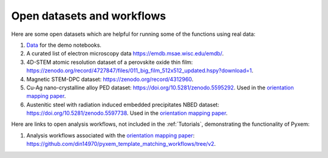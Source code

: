 ===========================
Open datasets and workflows
===========================

Here are some open datasets which are helpful for running some of the functions using real data:

#. `Data <https://drive.google.com/open?id=11CV7_wkFIsOtDICOcil8Bo25fo0NlR9I>`_ for the demo notebooks.

#. A curated list of electron microscopy data https://emdb.msae.wisc.edu/emdb/.

#. 4D-STEM atomic resolution dataset of a perovskite oxide thin film: https://zenodo.org/record/4727847/files/011_big_film_512x512_updated.hspy?download=1.

#. Magnetic STEM-DPC dataset: https://zenodo.org/record/4312960.

#. Cu-Ag nano-crystalline alloy PED dataset:  https://doi.org/10.5281/zenodo.5595292. Used in the `orientation mapping paper <https://doi.org/10.1016/j.ultramic.2022.113517>`_.

#. Austenitic steel with radiation induced embedded precipitates NBED dataset: https://doi.org/10.5281/zenodo.5597738. Used in the `orientation mapping paper <https://doi.org/10.1016/j.ultramic.2022.113517>`_.


Here are links to open analysis workflows, not included in the
:ref:`Tutorials`, demonstrating the functionality of Pyxem:

#. Analysis workflows associated with the `orientation mapping paper <https://doi.org/10.1016/j.ultramic.2022.113517>`_: https://github.com/din14970/pyxem_template_matching_workflows/tree/v2.
